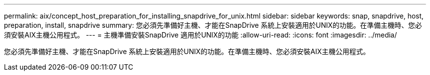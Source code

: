 ---
permalink: aix/concept_host_preparation_for_installing_snapdrive_for_unix.html 
sidebar: sidebar 
keywords: snap, snapdrive, host, preparation, install, snapdrive 
summary: 您必須先準備好主機、才能在SnapDrive 系統上安裝適用於UNIX的功能。在準備主機時、您必須安裝AIX主機公用程式。 
---
= 主機準備安裝SnapDrive 適用於UNIX的功能
:allow-uri-read: 
:icons: font
:imagesdir: ../media/


[role="lead"]
您必須先準備好主機、才能在SnapDrive 系統上安裝適用於UNIX的功能。在準備主機時、您必須安裝AIX主機公用程式。
